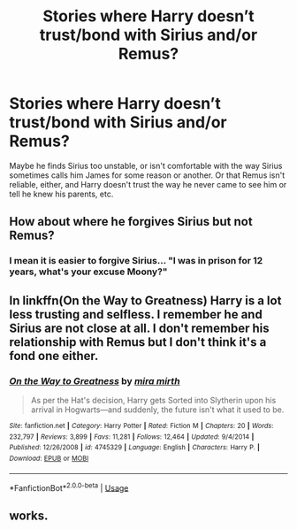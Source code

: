 #+TITLE: Stories where Harry doesn’t trust/bond with Sirius and/or Remus?

* Stories where Harry doesn’t trust/bond with Sirius and/or Remus?
:PROPERTIES:
:Author: KM02144
:Score: 4
:DateUnix: 1596055814.0
:DateShort: 2020-Jul-30
:FlairText: Request
:END:
Maybe he finds Sirius too unstable, or isn't comfortable with the way Sirius sometimes calls him James for some reason or another. Or that Remus isn't reliable, either, and Harry doesn't trust the way he never came to see him or tell he knew his parents, etc.


** How about where he forgives Sirius but not Remus?
:PROPERTIES:
:Author: lschierer
:Score: 4
:DateUnix: 1596058660.0
:DateShort: 2020-Jul-30
:END:

*** I mean it is easier to forgive Sirius... "I was in prison for 12 years, what's your excuse Moony?"
:PROPERTIES:
:Author: Jon_Riptide
:Score: 7
:DateUnix: 1596061334.0
:DateShort: 2020-Jul-30
:END:


** In linkffn(On the Way to Greatness) Harry is a lot less trusting and selfless. I remember he and Sirius are not close at all. I don't remember his relationship with Remus but I don't think it's a fond one either.
:PROPERTIES:
:Author: sailingg
:Score: 1
:DateUnix: 1596087930.0
:DateShort: 2020-Jul-30
:END:

*** [[https://www.fanfiction.net/s/4745329/1/][*/On the Way to Greatness/*]] by [[https://www.fanfiction.net/u/1541187/mira-mirth][/mira mirth/]]

#+begin_quote
  As per the Hat's decision, Harry gets Sorted into Slytherin upon his arrival in Hogwarts---and suddenly, the future isn't what it used to be.
#+end_quote

^{/Site/:} ^{fanfiction.net} ^{*|*} ^{/Category/:} ^{Harry} ^{Potter} ^{*|*} ^{/Rated/:} ^{Fiction} ^{M} ^{*|*} ^{/Chapters/:} ^{20} ^{*|*} ^{/Words/:} ^{232,797} ^{*|*} ^{/Reviews/:} ^{3,899} ^{*|*} ^{/Favs/:} ^{11,281} ^{*|*} ^{/Follows/:} ^{12,464} ^{*|*} ^{/Updated/:} ^{9/4/2014} ^{*|*} ^{/Published/:} ^{12/26/2008} ^{*|*} ^{/id/:} ^{4745329} ^{*|*} ^{/Language/:} ^{English} ^{*|*} ^{/Characters/:} ^{Harry} ^{P.} ^{*|*} ^{/Download/:} ^{[[http://www.ff2ebook.com/old/ffn-bot/index.php?id=4745329&source=ff&filetype=epub][EPUB]]} ^{or} ^{[[http://www.ff2ebook.com/old/ffn-bot/index.php?id=4745329&source=ff&filetype=mobi][MOBI]]}

--------------

*FanfictionBot*^{2.0.0-beta} | [[https://github.com/tusing/reddit-ffn-bot/wiki/Usage][Usage]]
:PROPERTIES:
:Author: FanfictionBot
:Score: 1
:DateUnix: 1596087951.0
:DateShort: 2020-Jul-30
:END:


** works.
:PROPERTIES:
:Author: KM02144
:Score: 1
:DateUnix: 1596101556.0
:DateShort: 2020-Jul-30
:END:
